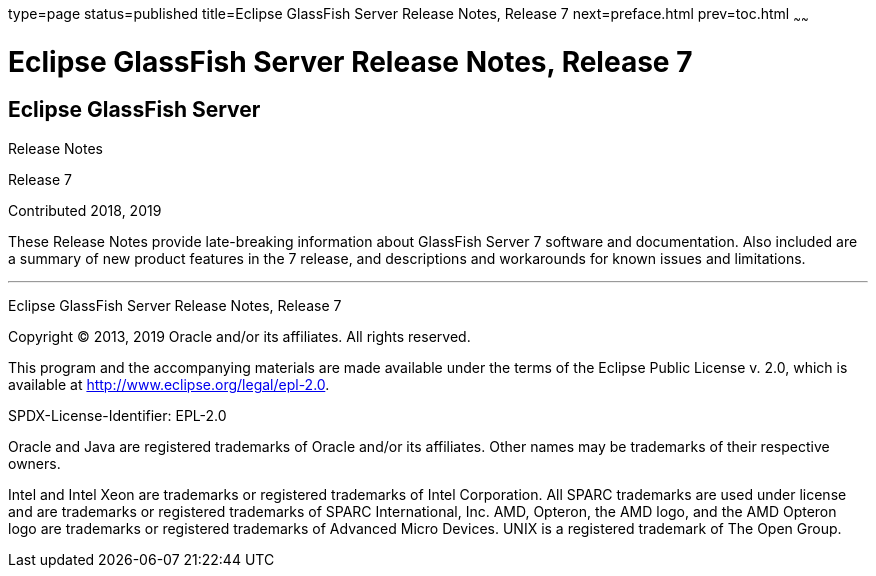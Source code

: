 type=page
status=published
title=Eclipse GlassFish Server Release Notes, Release 7
next=preface.html
prev=toc.html
~~~~~~

Eclipse GlassFish Server Release Notes, Release 7
=================================================

[[eclipse-glassfish-server]]
Eclipse GlassFish Server
------------------------

Release Notes

Release 7

Contributed 2018, 2019

These Release Notes provide late-breaking information about GlassFish Server 7
software and documentation. Also included are a summary of
new product features in the 7 release, and descriptions and
workarounds for known issues and limitations.

[[sthref1]]

'''''

Eclipse GlassFish Server Release Notes, Release 7

Copyright © 2013, 2019 Oracle and/or its affiliates. All rights reserved.

This program and the accompanying materials are made available under the
terms of the Eclipse Public License v. 2.0, which is available at
http://www.eclipse.org/legal/epl-2.0.

SPDX-License-Identifier: EPL-2.0

Oracle and Java are registered trademarks of Oracle and/or its
affiliates. Other names may be trademarks of their respective owners.

Intel and Intel Xeon are trademarks or registered trademarks of Intel
Corporation. All SPARC trademarks are used under license and are
trademarks or registered trademarks of SPARC International, Inc. AMD,
Opteron, the AMD logo, and the AMD Opteron logo are trademarks or
registered trademarks of Advanced Micro Devices. UNIX is a registered
trademark of The Open Group.
